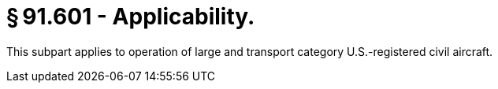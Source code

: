# § 91.601 - Applicability.

This subpart applies to operation of large and transport category U.S.-registered civil aircraft.


